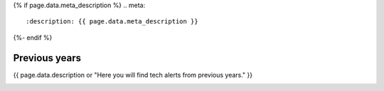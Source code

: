 .. role:: raw-html(raw)
   :format: html

.. rst-class:: previous-years-tech-alerts-page

{% if page.data.meta_description %}
.. meta::
   :description: {{ page.data.meta_description }}
{%- endif %}

==============
Previous years
==============

{{ page.data.description or "Here you will find tech alerts from previous years." }}

.. container:: card-list tech-alert-notifications
   :name: tech-alert-notifications

   .. grid:: 1 1 1 1
      :gutter: 3

      .. grid-item-card:: 
         :class-item: no-severity

         :fas:`angle-left`:raw-html:`&nbsp;` `Go back to DEA Tech Alerts 2024 </tech-alerts/>`_

.. tableofcontents::

